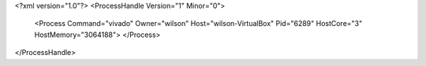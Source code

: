 <?xml version="1.0"?>
<ProcessHandle Version="1" Minor="0">
    <Process Command="vivado" Owner="wilson" Host="wilson-VirtualBox" Pid="6289" HostCore="3" HostMemory="3064188">
    </Process>
</ProcessHandle>
